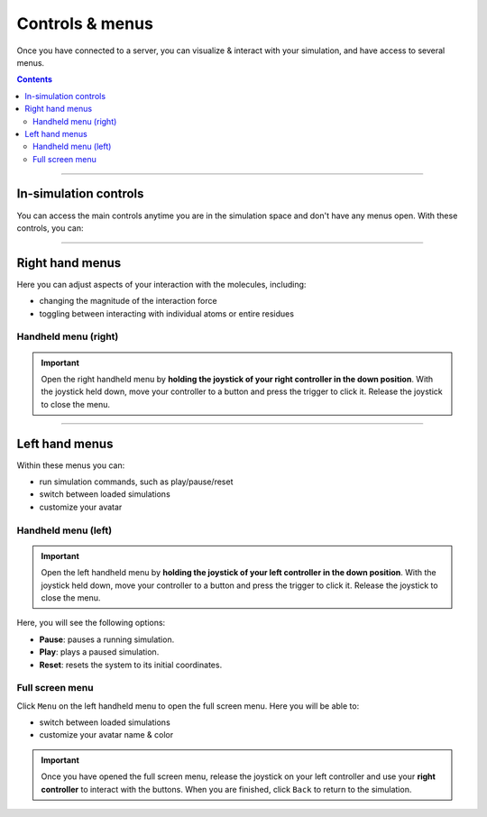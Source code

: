 .. _controlsandmenus:

Controls & menus
================

Once you have connected to a server, you can visualize & interact with your simulation,
and have access to several menus.

.. contents:: Contents
    :depth: 2
    :local:

----

In-simulation controls
######################

You can access the main controls anytime you are in the simulation space and don't have any menus open.
With these controls, you can:

.. dropdown:: Interact with the simulation

   .. list-table::
       :widths: 40 60
       :header-rows: 0

       * - .. video:: /_static/in-vr-menu_interaction.mp4
             :width: 250
             :height: 250

         - Press and hold the trigger button on either controller to apply a force to the nearest atom of the molecule.
           You can use both controllers at the same time.


.. dropdown:: Move the simulation box

   .. list-table::
       :widths: 40 60
       :header-rows: 0

       * - .. video:: /_static/in-vr-menu_move-box.mp4
             :width: 250
             :height: 250

         - Press and hold the grip button on either controller to move the simulation box.


.. dropdown:: Resize the simulation box

   .. list-table::
       :widths: 40 60
       :header-rows: 0

       * - .. video:: /_static/in-vr-menu_resize-box.mp4
             :width: 250
             :height: 250

         - Press and hold both grip buttons to move & resize the simulation box.


----

Right hand menus
################

Here you can adjust aspects of your interaction with the molecules, including:

* changing the magnitude of the interaction force
* toggling between interacting with individual atoms or entire residues

.. dropdown:: Change the magnitude of the interaction force

   .. list-table::
       :widths: 40 60
       :header-rows: 0

       * - .. video:: /_static/in-vr-menu_change-interaction-scale.mp4
             :width: 250
             :height: 250

         - Push and hold the joystick on the right controller to the right to increase the force, or to the left to decrease it.
           Doing so will alter the scaling value of the interaction force (see video).
           Note that this changes the force for both controllers.


Handheld menu (right)
~~~~~~~~~~~~~~~~~~~~~

.. important::
    Open the right handheld menu by **holding the joystick of your right controller in the down position**.
    With the joystick held down, move your controller to a button and press the trigger to click it.
    Release the joystick to close the menu.

.. dropdown:: Select your interaction type

   .. list-table::
       :widths: 40 60
       :header-rows: 0

       * - .. video:: /_static/in-vr-menu_change-interaction-type.mp4
             :width: 250
             :height: 250

         - Select your interaction type: ``Single`` (default) or ``Residue``.

           * ``Single``: when interacting, you will apply a force to the nearest atom.

           * ``Residue``: when interacting, you will apply a force to the nearest residue.


----

Left hand menus
###############

Within these menus you can:

* run simulation commands, such as play/pause/reset
* switch between loaded simulations
* customize your avatar

Handheld menu (left)
~~~~~~~~~~~~~~~~~~~~

.. important::
    Open the left handheld menu by **holding the joystick of your left controller in the down position**.
    With the joystick held down, move your controller to a button and press the trigger to click it.
    Release the joystick to close the menu.

Here, you will see the following options:

* **Pause**: pauses a running simulation.
* **Play**: plays a paused simulation.
* **Reset**: resets the system to its initial coordinates.

.. dropdown:: Pause

   .. list-table::
       :widths: 40 60
       :header-rows: 0

       * - .. video:: /_static/in-vr-menu_pause.mp4
             :width: 250
             :height: 250

         - Select the ``Pause`` button.

.. dropdown:: Play

   .. list-table::
       :widths: 40 60
       :header-rows: 0

       * - .. video:: /_static/in-vr-menu_play.mp4
             :width: 250
             :height: 250

         - Select the ``Play`` button.

.. dropdown:: Reset

   .. list-table::
       :widths: 40 60
       :header-rows: 0

       * - .. video:: /_static/in-vr-menu_reset.mp4
             :width: 250
             :height: 250

         - Select the ``Reset`` button.



Full screen menu
~~~~~~~~~~~~~~~~

Click ``Menu`` on the left handheld menu to open the full screen menu.
Here you will be able to:

* switch between loaded simulations
* customize your avatar name & color

.. important::
    Once you have opened the full screen menu, release the joystick on your left controller
    and use your **right controller** to interact with the buttons.
    When you are finished, click ``Back`` to return to the simulation.

.. dropdown:: Change simulation

   .. list-table::
       :widths: 40 60
       :header-rows: 0

       * - .. video:: /_static/in-vr-menu_change-simulation.mp4
             :width: 250
             :height: 250

         - Select ``Sims`` and choose from the list of simulations loaded onto the server.
           Click ``Back`` to return to the full screen menu.

.. dropdown:: Customize your avatar

   .. list-table::
       :widths: 40 60
       :header-rows: 0

       * - .. video:: /_static/in-vr-menu_change-name-and-color.mp4
             :width: 250
             :height: 250

         - **Change your avatar name**
            Click on your avatar name at the bottom of the full screen menu.
            Delete the previous name, type a new one, and click ``>`` to return to the full screen menu.

           **Change your avatar color**
            Select one of the colored circles around your avatar (on the full screen menu).

           Although not visible to you, these fields are stored in the shared state and determine how others will see your
           avatar during multiplayer sessions.

